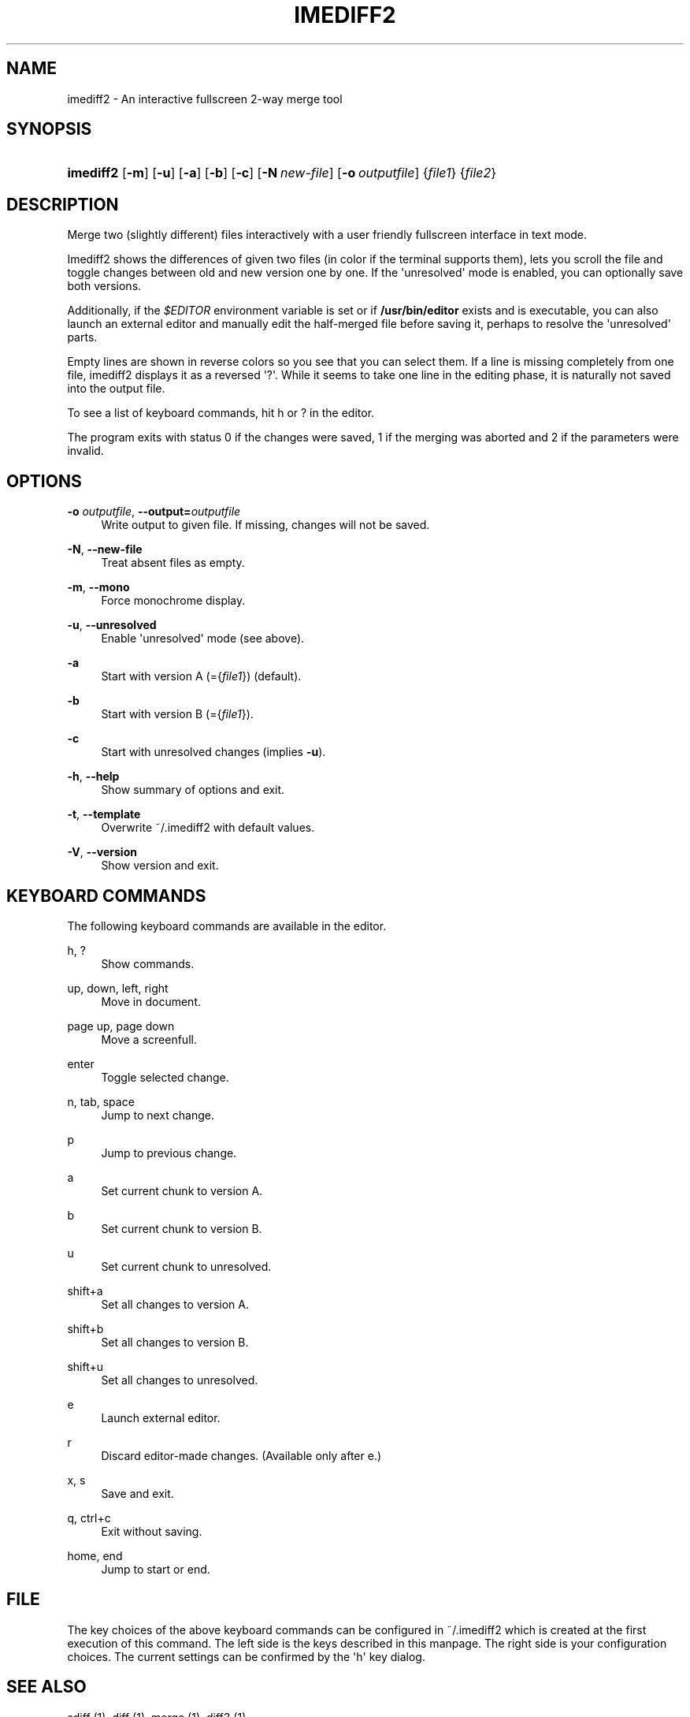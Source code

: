 '\" t
.\"     Title: imediff2
.\"    Author: Jarno Elonen
.\" Generator: DocBook XSL Stylesheets v1.79.1 <http://docbook.sf.net/>
.\"      Date: 2006-03-10
.\"    Manual: imediff2 User Manual
.\"    Source: imediff2
.\"  Language: English
.\"
.TH "IMEDIFF2" "1" "2006\-03\-10" "imediff2" "imediff2 User Manual"
.\" -----------------------------------------------------------------
.\" * Define some portability stuff
.\" -----------------------------------------------------------------
.\" ~~~~~~~~~~~~~~~~~~~~~~~~~~~~~~~~~~~~~~~~~~~~~~~~~~~~~~~~~~~~~~~~~
.\" http://bugs.debian.org/507673
.\" http://lists.gnu.org/archive/html/groff/2009-02/msg00013.html
.\" ~~~~~~~~~~~~~~~~~~~~~~~~~~~~~~~~~~~~~~~~~~~~~~~~~~~~~~~~~~~~~~~~~
.ie \n(.g .ds Aq \(aq
.el       .ds Aq '
.\" -----------------------------------------------------------------
.\" * set default formatting
.\" -----------------------------------------------------------------
.\" disable hyphenation
.nh
.\" disable justification (adjust text to left margin only)
.ad l
.\" -----------------------------------------------------------------
.\" * MAIN CONTENT STARTS HERE *
.\" -----------------------------------------------------------------
.SH "NAME"
imediff2 \- An interactive fullscreen 2\-way merge tool
.SH "SYNOPSIS"
.HP \w'\fBimediff2\fR\ 'u
\fBimediff2\fR [\fB\-m\fR] [\fB\-u\fR] [\fB\-a\fR] [\fB\-b\fR] [\fB\-c\fR] [\fB\-N\ \fR\fB\fInew\-file\fR\fR] [\fB\-o\ \fR\fB\fIoutputfile\fR\fR] {\fIfile1\fR} {\fIfile2\fR}
.SH "DESCRIPTION"
.PP
Merge two (slightly different) files interactively with a user friendly fullscreen interface in text mode\&.
.PP
Imediff2
shows the differences of given two files (in color if the terminal supports them), lets you scroll the file and toggle changes between old and new version one by one\&. If the \*(Aqunresolved\*(Aq mode is enabled, you can optionally save both versions\&.
.PP
Additionally, if the
\fI$EDITOR\fR
environment variable is set or if
\fB/usr/bin/editor\fR
exists and is executable, you can also launch an external editor and manually edit the half\-merged file before saving it, perhaps to resolve the \*(Aqunresolved\*(Aq parts\&.
.PP
Empty lines are shown in reverse colors so you see that you can select them\&. If a line is missing completely from one file,
imediff2
displays it as a reversed \*(Aq?\*(Aq\&. While it seems to take one line in the editing phase, it is naturally not saved into the output file\&.
.PP
To see a list of keyboard commands, hit
h
or
?
in the editor\&.
.PP
The program exits with status 0 if the changes were saved, 1 if the merging was aborted and 2 if the parameters were invalid\&.
.SH "OPTIONS"
.PP
\fB\-o \fR\fB\fIoutputfile\fR\fR, \fB\-\-output=\fR\fB\fIoutputfile\fR\fR
.RS 4
Write output to given file\&. If missing, changes will not be saved\&.
.RE
.PP
\fB\-N\fR, \fB\-\-new\-file\fR
.RS 4
Treat absent files as empty\&.
.RE
.PP
\fB\-m\fR, \fB\-\-mono\fR
.RS 4
Force monochrome display\&.
.RE
.PP
\fB\-u\fR, \fB\-\-unresolved\fR
.RS 4
Enable \*(Aqunresolved\*(Aq mode (see above)\&.
.RE
.PP
\fB\-a\fR
.RS 4
Start with version A (={\fIfile1\fR}) (default)\&.
.RE
.PP
\fB\-b\fR
.RS 4
Start with version B (={\fIfile1\fR})\&.
.RE
.PP
\fB\-c\fR
.RS 4
Start with unresolved changes (implies
\fB\-u\fR)\&.
.RE
.PP
\fB\-h\fR, \fB\-\-help\fR
.RS 4
Show summary of options and exit\&.
.RE
.PP
\fB\-t\fR, \fB\-\-template\fR
.RS 4
Overwrite
~/\&.imediff2
with default values\&.
.RE
.PP
\fB\-V\fR, \fB\-\-version\fR
.RS 4
Show version and exit\&.
.RE
.SH "KEYBOARD COMMANDS"
.PP
The following keyboard commands are available in the editor\&.
.PP
h, ?
.RS 4
Show commands\&.
.RE
.PP
up, down, left, right
.RS 4
Move in document\&.
.RE
.PP
page up, page down
.RS 4
Move a screenfull\&.
.RE
.PP
enter
.RS 4
Toggle selected change\&.
.RE
.PP
n, tab, space
.RS 4
Jump to next change\&.
.RE
.PP
p
.RS 4
Jump to previous change\&.
.RE
.PP
a
.RS 4
Set current chunk to version A\&.
.RE
.PP
b
.RS 4
Set current chunk to version B\&.
.RE
.PP
u
.RS 4
Set current chunk to unresolved\&.
.RE
.PP
shift+a
.RS 4
Set all changes to version A\&.
.RE
.PP
shift+b
.RS 4
Set all changes to version B\&.
.RE
.PP
shift+u
.RS 4
Set all changes to unresolved\&.
.RE
.PP
e
.RS 4
Launch external editor\&.
.RE
.PP
r
.RS 4
Discard editor\-made changes\&. (Available only after
e\&.)
.RE
.PP
x, s
.RS 4
Save and exit\&.
.RE
.PP
q, ctrl+c
.RS 4
Exit without saving\&.
.RE
.PP
home, end
.RS 4
Jump to start or end\&.
.RE
.SH "FILE"
.PP
The key choices of the above keyboard commands can be configured in ~/\&.imediff2 which is created at the first execution of this command\&. The left side is the keys described in this manpage\&. The right side is your configuration choices\&. The current settings can be confirmed by the \*(Aqh\*(Aq key dialog\&.
.SH "SEE ALSO"
.PP
sdiff (1), diff (1), merge (1), diff3 (1)\&.
.SH "COPYRIGHT"
.PP
This manual page as well as the program itself was written by
Jarno Elonen
(<elonen@iki\&.fi>)\&. Unlike the program itself, which is licensed under the GNU General Public License (GPL) version 2 (or any later version, at your option), this document has been placed into the Public Domain\&.
.SH "AUTHOR"
.PP
\fBJarno Elonen\fR
.RS 4
Author.
.RE
.SH "COPYRIGHT"
.br
Copyright \(co 2003-2006 elonen
.br
